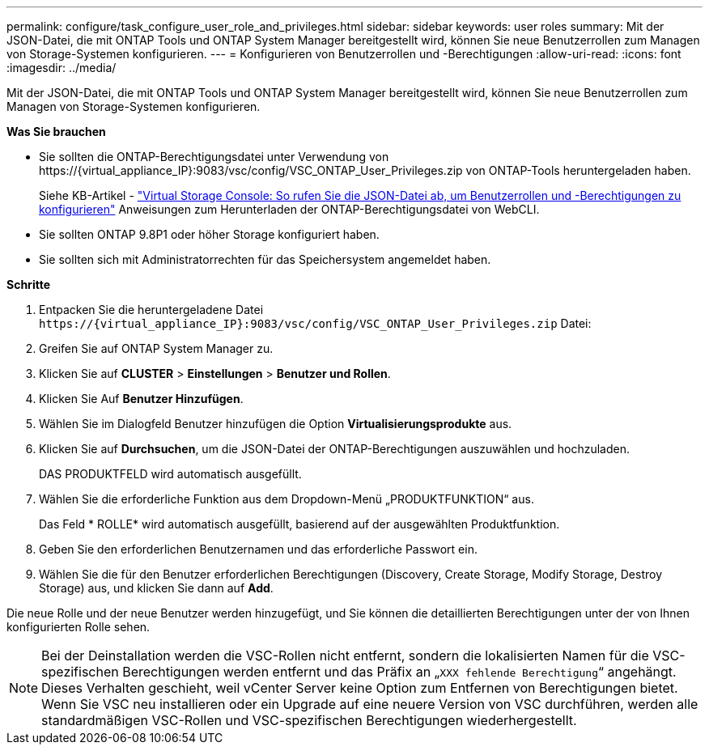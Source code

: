 ---
permalink: configure/task_configure_user_role_and_privileges.html 
sidebar: sidebar 
keywords: user roles 
summary: Mit der JSON-Datei, die mit ONTAP Tools und ONTAP System Manager bereitgestellt wird, können Sie neue Benutzerrollen zum Managen von Storage-Systemen konfigurieren. 
---
= Konfigurieren von Benutzerrollen und -Berechtigungen
:allow-uri-read: 
:icons: font
:imagesdir: ../media/


[role="lead"]
Mit der JSON-Datei, die mit ONTAP Tools und ONTAP System Manager bereitgestellt wird, können Sie neue Benutzerrollen zum Managen von Storage-Systemen konfigurieren.

*Was Sie brauchen*

* Sie sollten die ONTAP-Berechtigungsdatei unter Verwendung von \https://{virtual_appliance_IP}:9083/vsc/config/VSC_ONTAP_User_Privileges.zip von ONTAP-Tools heruntergeladen haben.
+
Siehe KB-Artikel - https://kb.netapp.com/mgmt/OTV/Virtual_Storage_Console/Virtual_Storage_Console%3A_How_to_retrieve_the_JSON_file_to_configure_user_roles_and_privileges["Virtual Storage Console: So rufen Sie die JSON-Datei ab, um Benutzerrollen und -Berechtigungen zu konfigurieren"] Anweisungen zum Herunterladen der ONTAP-Berechtigungsdatei von WebCLI.

* Sie sollten ONTAP 9.8P1 oder höher Storage konfiguriert haben.
* Sie sollten sich mit Administratorrechten für das Speichersystem angemeldet haben.


*Schritte*

. Entpacken Sie die heruntergeladene Datei `\https://{virtual_appliance_IP}:9083/vsc/config/VSC_ONTAP_User_Privileges.zip` Datei:
. Greifen Sie auf ONTAP System Manager zu.
. Klicken Sie auf *CLUSTER* > *Einstellungen* > *Benutzer und Rollen*.
. Klicken Sie Auf *Benutzer Hinzufügen*.
. Wählen Sie im Dialogfeld Benutzer hinzufügen die Option *Virtualisierungsprodukte* aus.
. Klicken Sie auf *Durchsuchen*, um die JSON-Datei der ONTAP-Berechtigungen auszuwählen und hochzuladen.
+
DAS PRODUKTFELD wird automatisch ausgefüllt.

. Wählen Sie die erforderliche Funktion aus dem Dropdown-Menü „PRODUKTFUNKTION“ aus.
+
Das Feld * ROLLE* wird automatisch ausgefüllt, basierend auf der ausgewählten Produktfunktion.

. Geben Sie den erforderlichen Benutzernamen und das erforderliche Passwort ein.
. Wählen Sie die für den Benutzer erforderlichen Berechtigungen (Discovery, Create Storage, Modify Storage, Destroy Storage) aus, und klicken Sie dann auf *Add*.


Die neue Rolle und der neue Benutzer werden hinzugefügt, und Sie können die detaillierten Berechtigungen unter der von Ihnen konfigurierten Rolle sehen.


NOTE: Bei der Deinstallation werden die VSC-Rollen nicht entfernt, sondern die lokalisierten Namen für die VSC-spezifischen Berechtigungen werden entfernt und das Präfix an „`XXX fehlende Berechtigung`“ angehängt. Dieses Verhalten geschieht, weil vCenter Server keine Option zum Entfernen von Berechtigungen bietet. Wenn Sie VSC neu installieren oder ein Upgrade auf eine neuere Version von VSC durchführen, werden alle standardmäßigen VSC-Rollen und VSC-spezifischen Berechtigungen wiederhergestellt.
